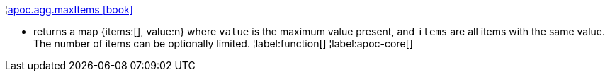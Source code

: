 ¦xref::overview/apoc.agg/apoc.agg.maxItems.adoc[apoc.agg.maxItems icon:book[]] +

 - returns a map {items:[], value:n} where `value` is the maximum value present, and `items` are all items with the same value. The number of items can be optionally limited.
¦label:function[]
¦label:apoc-core[]

